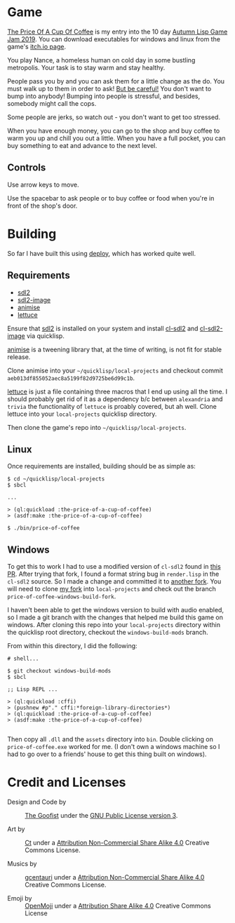 
* Game

  __The Price Of A Cup Of Coffee__ is my entry into the 10 day 
  [[https://itch.io/jam/autumn-lisp-game-jam-2019][Autumn Lisp Game Jam 2019]].  You can download executables for windows and linux
  from the game's [[https://goofist.itch.io/the-price-of-a-cup-of-coffee][itch.io page]]. 

  You play Nance, a homeless human on cold day in some bustling metropolis. Your
  task is to stay warm and stay healthy. 

  People pass you by and you can ask them for a little change as the do. You
  must walk up to them in order to ask! _But be careful!_ You don't want to bump
  into anybody! Bumping into people is stressful, and besides, somebody might
  call the cops.

  Some people are jerks, so watch out - you don't want to get too stressed. 

  When you have enough money, you can go to the shop and buy coffee to warm you
  up and chill you out a little. When you have a full pocket, you can buy
  something to eat and advance to the next level.

** Controls

   Use arrow keys to move.

   Use the spacebar to ask people or to buy coffee or food when you're in front
   of the shop's door.


* Building

   So far I have built this using [[https://shinmera.github.io/deploy/][deploy]], which has worked quite well.
  
** Requirements

   - [[https://www.libsdl.org/download-2.0.php][sdl2]]
   - [[https://www.libsdl.org/projects/SDL_image/][sdl2-image]] 
   - [[https://github.com/thegoofist/animise][animise]]
   - [[https://github.com/thegoofist/lettuce][lettuce]]
     
   Ensure that [[https://www.libsdl.org/][sdl2]] is installed on your system and install [[http://quickdocs.org/cl-sdl2/][cl-sdl2]] and
   [[http://quickdocs.org/cl-sdl2-image/][cl-sdl2-image]] via quicklisp.

   [[https://github.com/thegoofist/animise][animise]] is a tweening library that, at the time of writing, is not fit for
   stable release. 

   Clone animise into your =~/quicklisp/local-projects= and checkout commit
   =aeb013df855052aec8a5199f82d9725be6d99c1b=.

   [[https://github.com/thegoofist/lettuce][lettuce]] is just a file containing three macros that I end up using all the
   time. I should probably get rid of it as a dependency b/c between
   =alexandria= and =trivia= the functionality of =lettuce= is proably covered,
   but ah well.  Clone lettuce into your =local-projects= quicklisp directory.   

   Then clone the game's repo into =~/quicklisp/local-projects=.
   
** Linux 

   Once requirements are installed, building should be as simple as:

   #+begin_src 
$ cd ~/quicklisp/local-projects
$ sbcl

...

> (ql:quickload :the-price-of-a-cup-of-coffee)
> (asdf:make :the-price-of-a-cup-of-coffee)

$ ./bin/price-of-coffee   
   #+end_src
   
** Windows 

   To get this to work I had to use a modified version of =cl-sdl2= found in
   [[https://github.com/lispgames/cl-sdl2/pull/123][this PR]]. After trying that fork, I found a format string bug in =render.lisp=
   in the =cl-sdl2= source. So I made a change and committed it to [[https://github.com/thegoofist/cl-sdl2][another fork]].
   You will need to clone [[https://github.com/thegoofist/cl-sdl2][my fork]] into =local-projects= and check out the branch
   =price-of-coffee-windows-build-fork=.

   I haven't been able to get the windows version to build with audio enabled,
   so I made a git branch with the changes that helped me build this game on
   windows. After cloning this repo into your =local-projects= directory within
   the quicklisp root directory, checkout the =windows-build-mods= branch.

   From within this directory, I did the following:

   #+begin_src 
# shell...

$ git checkout windows-build-mods
$ sbcl

;; Lisp REPL ...

> (ql:quickload :cffi)
> (pushnew #p"." cffi:*foreign-library-directories*)
> (ql:quickload :the-price-of-a-cup-of-coffee)
> (asdf:make :the-price-of-a-cup-of-coffee)

   #+end_src

  Then copy all =.dll= and the =assets= directory into =bin=. Double clicking on
  =price-of-coffee.exe= worked for me. (I don't own a windows machine so I had
  to go over to a friends' house to get this thing built on windows).

* Credit and Licenses

  + Design and Code by :: [[https://github.com/thegoofist/][The Goofist]] under the  [[./LICENSE][GNU Public License version 3]].

  + Art by :: _Ct_ under a [[https://creativecommons.org/licenses/by-nc-sa/4.0/][Attribution Non-Commercial Share Alike 4.0]] Creative Commons License.

  + Musics by :: [[https://github.com/gcentauri][gcentauri]] under a [[https://creativecommons.org/licenses/by-nc-sa/4.0/][Attribution Non-Commercial Share Alike 4.0]] Creative Commons License.

  + Emoji by :: [[https://openmoji.org][OpenMoji]] under a [[https://creativecommons.org/licenses/by-sa/4.0/][Attribution Share Alike 4.0]] Creative Commons License
  
